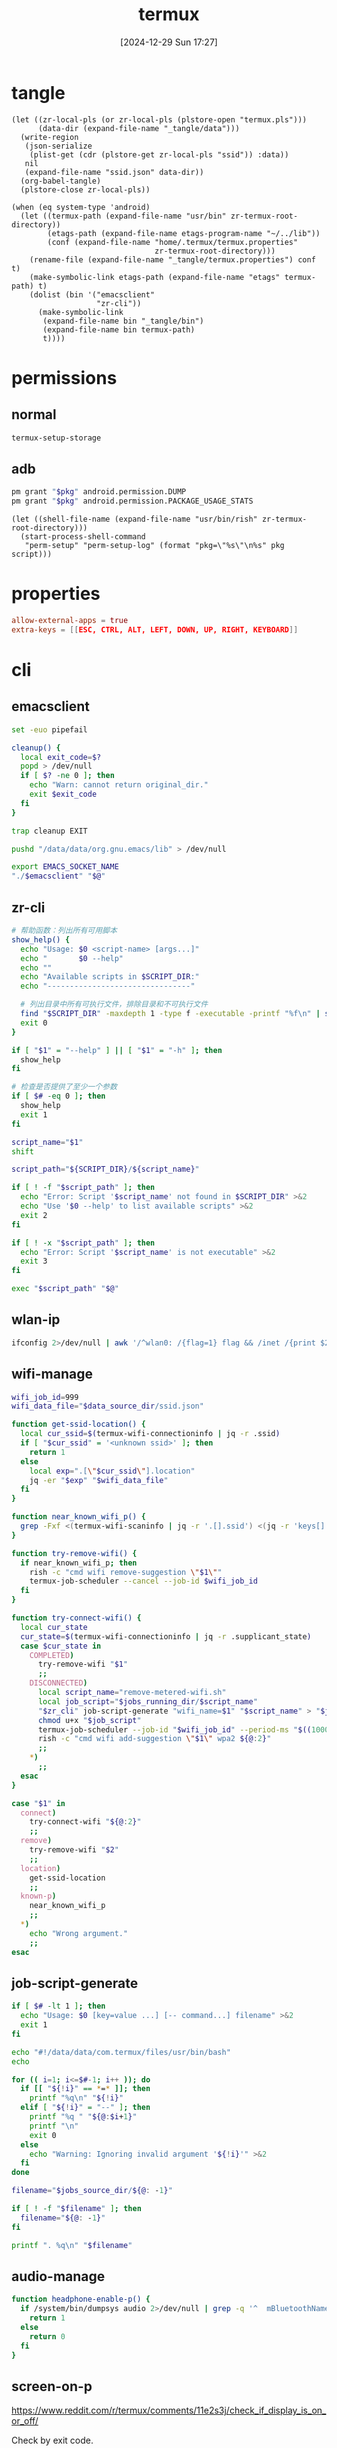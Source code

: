 #+title:      termux
#+date:       [2024-12-29 Sun 17:27]
#+filetags:   :android:
#+identifier: 20241229T172716
#+property:   header-args:sh :var zr_cli="zr-cli"

* tangle
#+begin_src elisp
(let ((zr-local-pls (or zr-local-pls (plstore-open "termux.pls")))
      (data-dir (expand-file-name "_tangle/data")))
  (write-region
   (json-serialize
    (plist-get (cdr (plstore-get zr-local-pls "ssid")) :data))
   nil
   (expand-file-name "ssid.json" data-dir))
  (org-babel-tangle)
  (plstore-close zr-local-pls))

(when (eq system-type 'android)
  (let ((termux-path (expand-file-name "usr/bin" zr-termux-root-directory))
        (etags-path (expand-file-name etags-program-name "~/../lib"))
        (conf (expand-file-name "home/.termux/termux.properties"
                                zr-termux-root-directory)))
    (rename-file (expand-file-name "_tangle/termux.properties") conf t)
    (make-symbolic-link etags-path (expand-file-name "etags" termux-path) t)
    (dolist (bin '("emacsclient"
                   "zr-cli"))
      (make-symbolic-link
       (expand-file-name bin "_tangle/bin")
       (expand-file-name bin termux-path)
       t))))
#+end_src

* permissions

** normal
#+begin_src sh
termux-setup-storage
#+end_src

** adb
#+name: grant-perm
#+begin_src sh :eval no
pm grant "$pkg" android.permission.DUMP
pm grant "$pkg" android.permission.PACKAGE_USAGE_STATS
#+end_src

#+name: perm-setup
#+begin_src elisp :var pkg="com.termux" script=grant-perm[]
(let ((shell-file-name (expand-file-name "usr/bin/rish" zr-termux-root-directory)))
  (start-process-shell-command
   "perm-setup" "perm-setup-log" (format "pkg=\"%s\"\n%s" pkg script)))
#+end_src

* properties
:PROPERTIES:
:CUSTOM_ID: 3bb71465-c2e2-4dc1-8987-6997f6d6f9a6
:END:
#+begin_src conf :mkdirp t :tangle (zr-org-by-tangle-dir "termux.properties")
allow-external-apps = true
extra-keys = [[ESC, CTRL, ALT, LEFT, DOWN, UP, RIGHT, KEYBOARD]]
#+end_src

* cli
:PROPERTIES:
:header-args:sh+: :shebang "#!/data/data/com.termux/files/usr/bin/env bash" :mkdirp t
:tangle-dir: _tangle/bin
:END:

** emacsclient
:PROPERTIES:
:CUSTOM_ID: 4bf09652-8c4c-44ad-96bf-7335f0efe5b5
:END:
#+begin_src sh :tangle (zr-org-by-tangle-dir "emacsclient") :var EMACS_SOCKET_NAME=(expand-file-name server-name server-socket-dir) emacsclient=(symbol-value 'emacsclient-program-name)
set -euo pipefail

cleanup() {
  local exit_code=$?
  popd > /dev/null
  if [ $? -ne 0 ]; then
    echo "Warn: cannot return original_dir."
    exit $exit_code
  fi
}

trap cleanup EXIT

pushd "/data/data/org.gnu.emacs/lib" > /dev/null

export EMACS_SOCKET_NAME
"./$emacsclient" "$@"
#+end_src





** zr-cli
:PROPERTIES:
:CUSTOM_ID: cd695924-23b2-4407-886a-6a8c96138465
:END:
#+begin_src sh :tangle (zr-org-by-tangle-dir "zr-cli") :var SCRIPT_DIR=(expand-file-name "_tangle/bin")
# 帮助函数：列出所有可用脚本
show_help() {
  echo "Usage: $0 <script-name> [args...]"
  echo "       $0 --help"
  echo ""
  echo "Available scripts in $SCRIPT_DIR:"
  echo "--------------------------------"
  
  # 列出目录中所有可执行文件，排除目录和不可执行文件
  find "$SCRIPT_DIR" -maxdepth 1 -type f -executable -printf "%f\n" | sort
  exit 0
}

if [ "$1" = "--help" ] || [ "$1" = "-h" ]; then
  show_help
fi

# 检查是否提供了至少一个参数
if [ $# -eq 0 ]; then
  show_help
  exit 1
fi

script_name="$1"
shift

script_path="${SCRIPT_DIR}/${script_name}"

if [ ! -f "$script_path" ]; then
  echo "Error: Script '$script_name' not found in $SCRIPT_DIR" >&2
  echo "Use '$0 --help' to list available scripts" >&2
  exit 2
fi

if [ ! -x "$script_path" ]; then
  echo "Error: Script '$script_name' is not executable" >&2
  exit 3
fi

exec "$script_path" "$@"
#+end_src

** wlan-ip
:PROPERTIES:
:CUSTOM_ID: f44b656d-5d54-46f8-be45-ffb559d35333
:END:
#+begin_src sh :tangle (zr-org-by-tangle-dir "wlan-ip")
ifconfig 2>/dev/null | awk '/^wlan0: /{flag=1} flag && /inet /{print $2; exit}'
#+end_src
** wifi-manage
:PROPERTIES:
:CUSTOM_ID: 34639262-73f0-4ab5-bfda-f1567abe017f
:END:
#+header: :var jobs_running_dir=(expand-file-name "home/running_jobs" zr-termux-root-directory)
#+header: :var data_source_dir=(expand-file-name "_tangle/data")
#+begin_src sh :tangle (zr-org-by-tangle-dir "wifi-manage")
wifi_job_id=999
wifi_data_file="$data_source_dir/ssid.json"

function get-ssid-location() {
  local cur_ssid=$(termux-wifi-connectioninfo | jq -r .ssid)
  if [ "$cur_ssid" = '<unknown ssid>' ]; then
    return 1
  else
    local exp=".[\"$cur_ssid\"].location"
    jq -er "$exp" "$wifi_data_file"
  fi
}

function near_known_wifi_p() {
  grep -Fxf <(termux-wifi-scaninfo | jq -r '.[].ssid') <(jq -r 'keys[]' "$wifi_data_file")
}

function try-remove-wifi() {
  if near_known_wifi_p; then
    rish -c "cmd wifi remove-suggestion \"$1\""
    termux-job-scheduler --cancel --job-id $wifi_job_id
  fi
}

function try-connect-wifi() {
  local cur_state
  cur_state=$(termux-wifi-connectioninfo | jq -r .supplicant_state)
  case $cur_state in
    COMPLETED)
      try-remove-wifi "$1"
      ;;
    DISCONNECTED)
      local script_name="remove-metered-wifi.sh"
      local job_script="$jobs_running_dir/$script_name"
      "$zr_cli" job-script-generate "wifi_name=$1" "$script_name" > "$job_script"
      chmod u+x "$job_script"
      termux-job-scheduler --job-id "$wifi_job_id" --period-ms "$((1000 * 60 * 15))" --battery-not-low 0 -s "$job_script"
      rish -c "cmd wifi add-suggestion \"$1\" wpa2 ${@:2}"
      ;;
    *)
      ;;
  esac
}

case "$1" in
  connect)
    try-connect-wifi "${@:2}"
    ;;
  remove)
    try-remove-wifi "$2"
    ;;
  location)
    get-ssid-location
    ;;
  known-p)
    near_known_wifi_p
    ;;
  *)
    echo "Wrong argument."
    ;;
esac
#+end_src

** job-script-generate
:PROPERTIES:
:CUSTOM_ID: ee0414ff-ad03-462c-bec9-5136f8b8a093
:END:
#+header: :var jobs_source_dir=(expand-file-name "_tangle/jobs")
#+begin_src sh :tangle (zr-org-by-tangle-dir "job-script-generate")
if [ $# -lt 1 ]; then
  echo "Usage: $0 [key=value ...] [-- command...] filename" >&2
  exit 1
fi

echo "#!/data/data/com.termux/files/usr/bin/bash"
echo

for (( i=1; i<=$#-1; i++ )); do
  if [[ "${!i}" == *=* ]]; then
    printf "%q\n" "${!i}"
  elif [ "${!i}" = "--" ]; then
    printf "%q " "${@:$i+1}"
    printf "\n"
    exit 0
  else
    echo "Warning: Ignoring invalid argument '${!i}'" >&2
  fi
done

filename="$jobs_source_dir/${@: -1}"

if [ ! -f "$filename" ]; then
  filename="${@: -1}"
fi

printf ". %q\n" "$filename"
#+end_src

** audio-manage
#+begin_src sh
function headphone-enable-p() {
  if /system/bin/dumpsys audio 2>/dev/null | grep -q '^  mBluetoothName=null$'; then
    return 1
  else
    return 0
  fi
}
#+end_src

** screen-on-p
:PROPERTIES:
:CUSTOM_ID: 8197aa92-1e58-4ca9-a15b-37e0e981d45a
:END:
https://www.reddit.com/r/termux/comments/11e2s3j/check_if_display_is_on_or_off/

Check by exit code.
#+begin_src sh :tangle (zr-org-by-tangle-dir "screen-on-p")
/system/bin/dumpsys deviceidle | grep -q "^  mScreenOn=true$"
#+end_src

** vpn-enable-p
:PROPERTIES:
:CUSTOM_ID: 19918dc2-5be8-42f4-ac59-c22e28d92fe9
:END:

Check by exit code.
#+begin_src sh :tangle (zr-org-by-tangle-dir "vpn-enable-p")
/system/bin/dumpsys vpn_management | grep -q "^    Active vpn type: 1"
#+end_src

** vpn-enable
:PROPERTIES:
:CUSTOM_ID: c62bd644-4645-402b-b530-a17e9042c68a
:END:
#+begin_src sh :tangle (zr-org-by-tangle-dir "vpn-enable")
if [ $# -ne 1 ]; then
    echo "Usage: $0 <true|false>" >&2
    exit 1
fi

vpn-toggle () {
    termux-am start -n io.nekohasekai.sagernet/io.nekohasekai.sagernet.QuickToggleShortcut >/dev/null 2>&1
}

case "$1" in
    true)
        if ! "$zr_cli" vpn-enable-p; then
            vpn-toggle
        fi
        ;;
    false)
        if "$zr_cli" vpn-enable-p; then
            vpn-toggle
        fi
        ;;
    *)
        echo "Error: Argument must be 'true' or 'false'" >&2
        exit 1
        ;;
esac
#+end_src

** tailscale-enable
:PROPERTIES:
:CUSTOM_ID: 2fa215c1-0152-4103-9817-f000fd990a68
:END:
#+begin_src sh :tangle (zr-org-by-tangle-dir "tailscale-enable")
function tailscale-broadcast() {
  termux-am broadcast -n com.tailscale.ipn/.IPNReceiver -a com.tailscale.ipn.$1
}

function tailscale-stat() {
  local content
  content=$(termux-notification-list | jq -r '.[] | select(.packageName == "com.tailscale.ipn") | .content')
  if [ "$content" = "Connected" ]; then
    return 0
  else
    return 1
  fi
}

case "$1" in
  true)
    tailscale-broadcast "CONNECT_VPN"
    ;;
  false)
    tailscale-broadcast "DISCONNECT_VPN"
    ;;
  stat)
    tailscale-stat
    ;;
  toggle)
    if tailscale-stat; then
      action="DISCONNECT_VPN"
    else
      action="CONNECT_VPN"
    fi
    tailscale-broadcast $action
    ;;
  *)
    echo "Wrong argument."
    ;;
esac
#+end_src

** wifi-enable
:PROPERTIES:
:CUSTOM_ID: de7b47e1-bdb2-4b46-a64a-f84121416c14
:END:
#+begin_src sh :tangle (zr-org-by-tangle-dir "wifi-enable")
if [ "$1" = 'true' ]; then
    rish -c 'svc wifi enable'
else
    termux-wifi-enable $*
fi
#+end_src

** mobile-enable
:PROPERTIES:
:CUSTOM_ID: 6a1151db-438b-41d2-84c0-77c1273b6be5
:END:
#+begin_src sh :tangle (zr-org-by-tangle-dir "mobile-enable")
if [ $# -ne 1 ]; then
    echo "Usage: $0 <true|false>" >&2
    exit 1
fi

case "$1" in
    true)
        rish -c 'svc data enable'
        ;;
    false)
        rish -c 'svc data disable'
        ;;
    *)
        echo "Error: Argument must be 'true' or 'false'" >&2
        exit 1
        ;;
esac
#+end_src

** wifi-mobile-switch
:PROPERTIES:
:CUSTOM_ID: 52419187-e1b8-4716-a543-3f739a676bd2
:END:
#+begin_src sh :tangle (zr-org-by-tangle-dir "wifi-mobile-switch")
if termux-wifi-connectioninfo | grep -q '^  "supplicant_state": "UNINITIALIZED"$'; then
    "$zr_cli" wifi-enable true
    "$zr_cli" mobile-enable false
else
    "$zr_cli" mobile-enable true
    "$zr_cli" wifi-enable false
fi
#+end_src

** recent-apps
:PROPERTIES:
:CUSTOM_ID: 12768000-6d66-47cd-b2a4-b2694e9c485d
:END:
#+begin_src sh :tangle (zr-org-by-tangle-dir "recent-apps")
/system/bin/dumpsys activity recents | awk -F '[ :}]' '/^  \* Recent #[[:digit:]]+:.+type=standard A=/{print $11}'
#+end_src

** kill-latest-app
:PROPERTIES:
:CUSTOM_ID: bb284853-b6aa-4e30-abe0-f0f187924df3
:END:
#+begin_src sh :tangle (zr-org-by-tangle-dir "kill-latest-app")
app=$("$zr_cli" recent-apps | head -1)

termux-toast "Killing ${app}"

rish -c "am stop-app '${app}'"
#+end_src

** feedme-fetch-and-run
:PROPERTIES:
:CUSTOM_ID: 8204b57e-cf95-4e2d-9444-e2452f9bd859
:END:
#+begin_src sh :tangle (zr-org-by-tangle-dir "feedme-fetch-and-run")
function run-feedme() {
  termux-am start com.seazon.feedme
}

if "$zr_cli" tailscale-enable stat; then
  run-feedme
else
  "$zr_cli" tailscale-enable true
  run-feedme
fi
#+end_src

** try-cmd
:PROPERTIES:
:CUSTOM_ID: da264674-2058-4b93-b4b3-7c98aab763c4
:END:
#+begin_src sh :tangle (zr-org-by-tangle-dir "try-cmd")
# 全局配置
VERSION="1.0.0"
DEFAULT_TIMEOUT=10
DEFAULT_MAX_RETRIES=3
DEFAULT_BACKOFF_FACTOR=1
MAX_WAIT_TIME=300  # 最大等待时间(秒)

# 颜色定义
RED='\033[0;31m'
GREEN='\033[0;32m'
YELLOW='\033[1;33m'
BLUE='\033[0;34m'
NC='\033[0m' # No Color

# 显示帮助信息
show_help() {
  cat <<EOF
命令重试脚本 v${VERSION}

用法: ${0##*/} [选项] -- 命令 [参数...]
选项:
  -t, --timeout SECONDS     单次超时时间（默认: ${DEFAULT_TIMEOUT}s）
  -r, --max-retries NUM     最大重试次数（默认: ${DEFAULT_MAX_RETRIES}）
  -b, --backoff FACTOR      退避因子（默认: ${DEFAULT_BACKOFF_FACTOR}，0表示禁用）
  -q, --quiet              安静模式，减少输出
  -v, --version            显示版本信息
  -h, --help               显示此帮助信息

退避算法: 等待时间 = FACTOR * (2^(重试次数-1))，最大 ${MAX_WAIT_TIME} 秒

示例:
  ${0##*/} -t 5 -r 2 -- curl -s http://example.com
  ${0##*/} -b 2 -- ./unstable_script.sh
EOF
exit 0
}

# 初始化变量
timeout=$DEFAULT_TIMEOUT
max_retries=$DEFAULT_MAX_RETRIES
backoff_factor=$DEFAULT_BACKOFF_FACTOR
quiet_mode=false
command=()

# 解析命令行参数
while [[ $# -gt 0 ]]; do
  case "$1" in
    -t|--timeout)
      timeout=$2
      shift 2
      ;;
    -r|--max-retries)
      max_retries=$2
      shift 2
      ;;
    -b|--backoff)
      backoff_factor=$2
      shift 2
      ;;
    -q|--quiet)
      quiet_mode=true
      shift
      ;;
    -v|--version)
      echo "v${VERSION}"
      exit 0
      ;;
    -h|--help)
      show_help
      ;;
    --)
      shift
      command=("$@")
      break
      ;;
    *)
      echo -e "${RED}错误: 未知参数 '$1'${NC}" >&2
      show_help
      exit 1
      ;;
  esac
done

# 参数验证函数
validate_number() {
  local value=$1 name=$2 min=$3
  if ! [[ "$value" =~ ^[0-9]+$ ]] || [[ $value -lt $min ]]; then
    echo -e "${RED}错误: ${name}必须是不小于${min}的整数${NC}" >&2
    exit 1
  fi
}

# 验证参数
validate_number "$timeout" "超时时间" 1
validate_number "$max_retries" "最大重试次数" 0
validate_number "$backoff_factor" "退避因子" 0

# 检查命令是否为空
if [[ ${#command[@]} -eq 0 ]]; then
  echo -e "${RED}错误: 必须指定要执行的命令${NC}" >&2
  show_help
  exit 1
fi

# 日志函数
log() {
  $quiet_mode && return
  echo -e "[$(date '+%Y-%m-%d %T')] $*"
}

# 执行命令函数
try_command() {
  log "${BLUE}执行: ${command[*]} (超时: ${timeout}s)${NC}"
  timeout "$timeout" "${command[@]}"
}

# 计算等待时间
calculate_wait_time() {
  local attempt=$1
  if [[ $backoff_factor -eq 0 ]]; then
    echo 0
    return
  fi

  local wait_time=$(( backoff_factor * (1 << (attempt-1)) ))
  (( wait_time > MAX_WAIT_TIME )) && wait_time=$MAX_WAIT_TIME
  echo $wait_time
}

# 主执行流程
retry_count=0
last_exit_code=0

while [[ $retry_count -le $max_retries ]]; do
  if [[ $retry_count -gt 0 ]]; then
    wait_time=$(calculate_wait_time $retry_count)
    if [[ $wait_time -gt 0 ]]; then
      log "${YELLOW}等待 ${wait_time}s 后重试...${NC}"
      sleep $wait_time
    fi
  fi

  if try_command; then
    log "${GREEN}命令执行成功${NC}"
    exit 0
  else
    last_exit_code=$?

    if [[ $last_exit_code -eq 124 ]]; then
      ((retry_count++))
      if [[ $retry_count -le $max_retries ]]; then
        log "${YELLOW}命令超时，将进行第 ${retry_count}/${max_retries} 次重试${NC}"
      fi
    else
      log "${RED}命令执行失败，退出码: ${last_exit_code}${NC}"
      break
    fi
  fi
done

log "${RED}达到最大重试次数 (${max_retries})，命令最终失败${NC}"
exit $last_exit_code
#+end_src




** stay-on-while-plugged-in
:PROPERTIES:
:CUSTOM_ID: 4d1338f0-9c67-4023-9d35-549bde1756c7
:END:
#+begin_src sh :tangle (zr-org-by-tangle-dir "stay-on-while-plugged-in")
case "$1" in
  true)
    rish -c 'settings put global stay_on_while_plugged_in 3'
    ;;
  false)
    rish -c 'settings put global stay_on_while_plugged_in 0'
    ;;
  stat)
    rish -c 'settings get global stay_on_while_plugged_in'
    ;;
  *)
    echo "Wrong argument."
    ;;
esac
#+end_src
** daemons
:PROPERTIES:
:header-args:sh+: :var NOTIFICATION_GROUP="daemon"
:END:
*** sshd-daemon
:PROPERTIES:
:CUSTOM_ID: 2efcfb38-22ec-4212-ac91-e0e9be2cd724
:END:
#+name: sshd-daemon
#+begin_src sh :tangle (zr-org-by-tangle-dir "sshd-daemon") :var SSHD_NOTIFICATION_ID=select-notification-id(name="sshd")
sshd-live-p(){
  local pid_file="$PREFIX/var/run/sshd.pid"
  if [ -f "$pid_file" ]; then
    local pid=$(cat "$pid_file")
    if kill -0 "$pid" 2>/dev/null; then
      local proc_name="$(ps -p "$pid" -o comm=)"
      if [ "$proc_name" = 'sshd' ]; then
        return 0
      fi
    fi
  fi
  return 1
}

start-sshd(){
  stop-sshd
  sshd
  local ip="$("$zr_cli" wlan-ip)"
  local script_path=$(realpath "$0")
  local act="$script_path stop" 
  termux-notification \
    --ongoing -c "sshd: $ip" -t "sshd" \
    --group "$NOTIFICATION_GROUP" \
    -i "$SSHD_NOTIFICATION_ID" \
    --action "$act" --on-delete "$act"
  termux-toast "IP: $ip"
  "$zr_cli" stay-on-while-plugged-in true
}

stop-sshd(){
  "$zr_cli" stay-on-while-plugged-in false
  pkill sshd
  termux-notification-remove "$SSHD_NOTIFICATION_ID"
}

toggle-sshd(){
  if sshd-live-p; then
    stop-sshd
  else
    start-sshd
  fi
}

case "$1" in
  start)
    start-sshd
    ;;
  stop)
    stop-sshd
    ;;
  stat)
    sshd-live-p
    ;;
  toggle)
    toggle-sshd
    ;;
  *)
    echo "Wrong argument."
    ;;
esac
#+end_src
* jobs
:PROPERTIES:
:header-args:sh: :shebang "#!/data/data/com.termux/files/usr/bin/env bash" :mkdirp t
:tangle-dir: _tangle/jobs
:END:

** remove metered wifi
:PROPERTIES:
:CUSTOM_ID: 30a0d69e-1e6b-4ddb-a2a0-8bf5cea4cb20
:END:
#+begin_src sh :tangle (zr-org-by-tangle-dir "remove-metered-wifi.sh")
"$zr_cli" try-cmd -q -- "$zr_cli" wifi-manage remove "$wifi_name"
#+end_src

* ids
#+name: notification-tbl
| name | notification-id |
|------+-----------------|
| sshd | sshd-daemon     |

#+name: select-id
#+begin_src elisp :var name="sshd" tbl=notification-tbl[]
(nth 1 (assoc name tbl))
#+end_src

#+name: select-notification-id
#+call: select-id[](tbl=notification-tbl[])[]
